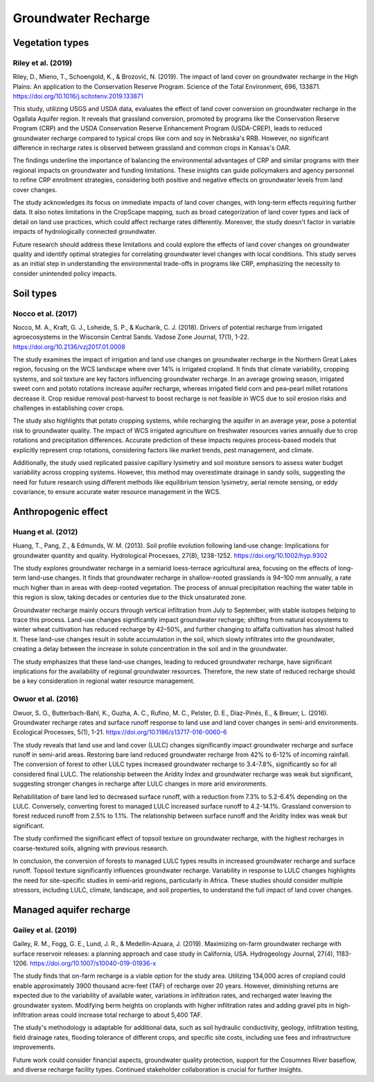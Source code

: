 Groundwater Recharge
====================

Vegetation types
----------------
Riley et al. (2019)
+++++++++++++++++++
Riley, D., Mieno, T., Schoengold, K., & Brozović, N. (2019). The impact of land cover on groundwater recharge in the High Plains: An application to the Conservation Reserve Program. Science of the Total Environment, 696, 133871. https://doi.org/10.1016/j.scitotenv.2019.133871

This study, utilizing USGS and USDA data, evaluates the effect of land cover conversion on groundwater recharge in the Ogallala Aquifer region. It reveals that grassland conversion, promoted by programs like the Conservation Reserve Program (CRP) and the USDA Conservation Reserve Enhancement Program (USDA-CREP), leads to reduced groundwater recharge compared to typical crops like corn and soy in Nebraska's RRB. However, no significant difference in recharge rates is observed between grassland and common crops in Kansas's OAR.

The findings underline the importance of balancing the environmental advantages of CRP and similar programs with their regional impacts on groundwater and funding limitations. These insights can guide policymakers and agency personnel to refine CRP enrollment strategies, considering both positive and negative effects on groundwater levels from land cover changes.

The study acknowledges its focus on immediate impacts of land cover changes, with long-term effects requiring further data. It also notes limitations in the CropScape mapping, such as broad categorization of land cover types and lack of detail on land use practices, which could affect recharge rates differently. Moreover, the study doesn't factor in variable impacts of hydrologically connected groundwater.

Future research should address these limitations and could explore the effects of land cover changes on groundwater quality and identify optimal strategies for correlating groundwater level changes with local conditions. This study serves as an initial step in understanding the environmental trade-offs in programs like CRP, emphasizing the necessity to consider unintended policy impacts.

Soil types
----------
Nocco et al. (2017)
+++++++++++++++++++

Nocco, M. A., Kraft, G. J., Loheide, S. P., & Kucharik, C. J. (2018). Drivers of potential recharge from irrigated agroecosystems in the Wisconsin Central Sands. Vadose Zone Journal, 17(1), 1-22. https://doi.org/10.2136/vzj2017.01.0008

The study examines the impact of irrigation and land use changes on groundwater recharge in the Northern Great Lakes region, focusing on the WCS landscape where over 14% is irrigated cropland. It finds that climate variability, cropping systems, and soil texture are key factors influencing groundwater recharge. In an average growing season, irrigated sweet corn and potato rotations increase aquifer recharge, whereas irrigated field corn and pea–pearl millet rotations decrease it. Crop residue removal post-harvest to boost recharge is not feasible in WCS due to soil erosion risks and challenges in establishing cover crops.

The study also highlights that potato cropping systems, while recharging the aquifer in an average year, pose a potential risk to groundwater quality. The impact of WCS irrigated agriculture on freshwater resources varies annually due to crop rotations and precipitation differences. Accurate prediction of these impacts requires process-based models that explicitly represent crop rotations, considering factors like market trends, pest management, and climate.

Additionally, the study used replicated passive capillary lysimetry and soil moisture sensors to assess water budget variability across cropping systems. However, this method may overestimate drainage in sandy soils, suggesting the need for future research using different methods like equilibrium tension lysimetry, aerial remote sensing, or eddy covariance, to ensure accurate water resource management in the WCS.


Anthropogenic effect
--------------------
Huang et al. (2012)
+++++++++++++++++++
Huang, T., Pang, Z., & Edmunds, W. M. (2013). Soil profile evolution following land‐use change: Implications for groundwater quantity and quality. Hydrological Processes, 27(8), 1238-1252. https://doi.org/10.1002/hyp.9302

The study explores groundwater recharge in a semiarid loess-terrace agricultural area, focusing on the effects of long-term land-use changes. It finds that groundwater recharge in shallow-rooted grasslands is 94–100 mm annually, a rate much higher than in areas with deep-rooted vegetation. The process of annual precipitation reaching the water table in this region is slow, taking decades or centuries due to the thick unsaturated zone.

Groundwater recharge mainly occurs through vertical infiltration from July to September, with stable isotopes helping to trace this process. Land-use changes significantly impact groundwater recharge; shifting from natural ecosystems to winter wheat cultivation has reduced recharge by 42–50%, and further changing to alfalfa cultivation has almost halted it. These land-use changes result in solute accumulation in the soil, which slowly infiltrates into the groundwater, creating a delay between the increase in solute concentration in the soil and in the groundwater.

The study emphasizes that these land-use changes, leading to reduced groundwater recharge, have significant implications for the availability of regional groundwater resources. Therefore, the new state of reduced recharge should be a key consideration in regional water resource management.

Owuor et al. (2016)
+++++++++++++++++++
Owuor, S. O., Butterbach-Bahl, K., Guzha, A. C., Rufino, M. C., Pelster, D. E., Díaz-Pinés, E., & Breuer, L. (2016). Groundwater recharge rates and surface runoff response to land use and land cover changes in semi-arid environments. Ecological Processes, 5(1), 1-21. https://doi.org/10.1186/s13717-016-0060-6

The study reveals that land use and land cover (LULC) changes significantly impact groundwater recharge and surface runoff in semi-arid areas. Restoring bare land reduced groundwater recharge from 42% to 6-12% of incoming rainfall. The conversion of forest to other LULC types increased groundwater recharge to 3.4-7.8%, significantly so for all considered final LULC. The relationship between the Aridity Index and groundwater recharge was weak but significant, suggesting stronger changes in recharge after LULC changes in more arid environments.

Rehabilitation of bare land led to decreased surface runoff, with a reduction from 7.3% to 5.2-6.4% depending on the LULC. Conversely, converting forest to managed LULC increased surface runoff to 4.2-14.1%. Grassland conversion to forest reduced runoff from 2.5% to 1.1%. The relationship between surface runoff and the Aridity Index was weak but significant.

The study confirmed the significant effect of topsoil texture on groundwater recharge, with the highest recharges in coarse-textured soils, aligning with previous research.

In conclusion, the conversion of forests to managed LULC types results in increased groundwater recharge and surface runoff. Topsoil texture significantly influences groundwater recharge. Variability in response to LULC changes highlights the need for site-specific studies in semi-arid regions, particularly in Africa. These studies should consider multiple stressors, including LULC, climate, landscape, and soil properties, to understand the full impact of land cover changes.


Managed aquifer recharge
------------------------
Gailey et al. (2019)
++++++++++++++++++++
Gailey, R. M., Fogg, G. E., Lund, J. R., & Medellín-Azuara, J. (2019). Maximizing on-farm groundwater recharge with surface reservoir releases: a planning approach and case study in California, USA. Hydrogeology Journal, 27(4), 1183-1206. https://doi.org/10.1007/s10040-019-01936-x

The study finds that on-farm recharge is a viable option for the study area. Utilizing 134,000 acres of cropland could enable approximately 3900 thousand acre-feet (TAF) of recharge over 20 years. However, diminishing returns are expected due to the variability of available water, variations in infiltration rates, and recharged water leaving the groundwater system. Modifying berm heights on croplands with higher infiltration rates and adding gravel pits in high-infiltration areas could increase total recharge to about 5,400 TAF.

The study's methodology is adaptable for additional data, such as soil hydraulic conductivity, geology, infiltration testing, field drainage rates, flooding tolerance of different crops, and specific site costs, including use fees and infrastructure improvements.

Future work could consider financial aspects, groundwater quality protection, support for the Cosumnes River baseflow, and diverse recharge facility types. Continued stakeholder collaboration is crucial for further insights.
